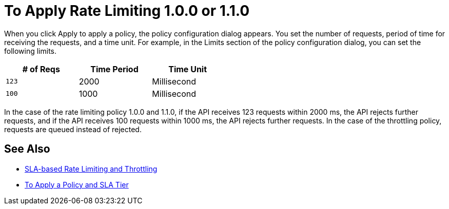 = To Apply Rate Limiting 1.0.0 or 1.1.0

When you click Apply to apply a policy, the policy configuration dialog appears. You set the number of requests, period of time for receiving the requests, and a time unit. For example, in the Limits section of the policy configuration dialog, you can set the following limits.

[%header,cols="3*",width=50%]
|===
|# of Reqs |Time Period |Time Unit
|`123` |2000 |Millisecond
|`100` |1000 |Millisecond
|===

In the case of the rate limiting policy 1.0.0 and 1.1.0, if the API receives 123 requests within 2000 ms, the API rejects further requests, and if the API receives 100 requests within 1000 ms, the API rejects further requests. In the case of the throttling policy, requests are queued instead of rejected.

== See Also

* link:/api-manager/v/2.x/rate-limiting-and-throttling-sla-based-policies[SLA-based Rate Limiting and Throttling]
* link:/api-manager/v/2.x/tutorial-manage-an-api[To Apply a Policy and SLA Tier]